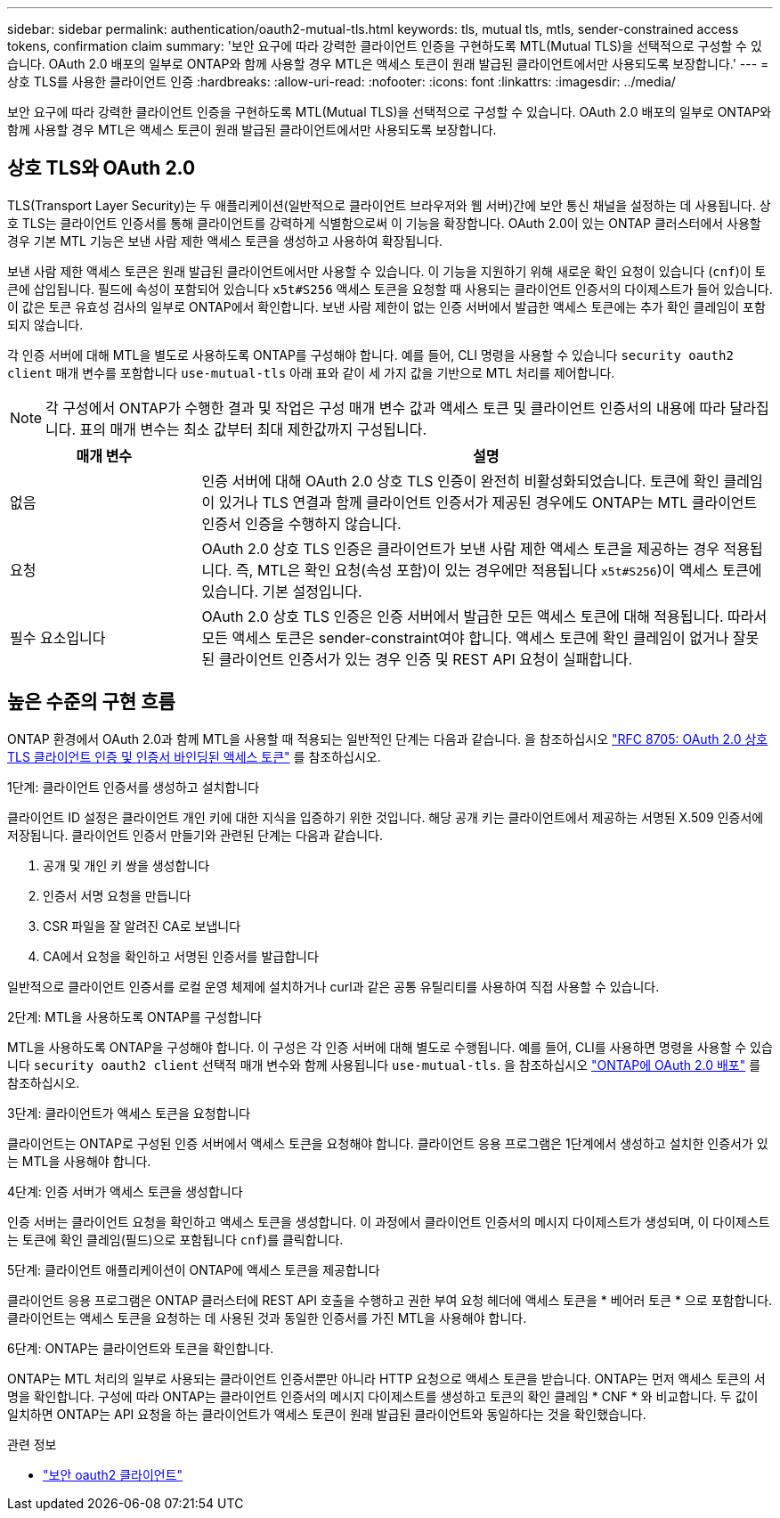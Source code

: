 ---
sidebar: sidebar 
permalink: authentication/oauth2-mutual-tls.html 
keywords: tls, mutual tls, mtls, sender-constrained access tokens, confirmation claim 
summary: '보안 요구에 따라 강력한 클라이언트 인증을 구현하도록 MTL(Mutual TLS)을 선택적으로 구성할 수 있습니다. OAuth 2.0 배포의 일부로 ONTAP와 함께 사용할 경우 MTL은 액세스 토큰이 원래 발급된 클라이언트에서만 사용되도록 보장합니다.' 
---
= 상호 TLS를 사용한 클라이언트 인증
:hardbreaks:
:allow-uri-read: 
:nofooter: 
:icons: font
:linkattrs: 
:imagesdir: ../media/


[role="lead"]
보안 요구에 따라 강력한 클라이언트 인증을 구현하도록 MTL(Mutual TLS)을 선택적으로 구성할 수 있습니다. OAuth 2.0 배포의 일부로 ONTAP와 함께 사용할 경우 MTL은 액세스 토큰이 원래 발급된 클라이언트에서만 사용되도록 보장합니다.



== 상호 TLS와 OAuth 2.0

TLS(Transport Layer Security)는 두 애플리케이션(일반적으로 클라이언트 브라우저와 웹 서버)간에 보안 통신 채널을 설정하는 데 사용됩니다. 상호 TLS는 클라이언트 인증서를 통해 클라이언트를 강력하게 식별함으로써 이 기능을 확장합니다. OAuth 2.0이 있는 ONTAP 클러스터에서 사용할 경우 기본 MTL 기능은 보낸 사람 제한 액세스 토큰을 생성하고 사용하여 확장됩니다.

보낸 사람 제한 액세스 토큰은 원래 발급된 클라이언트에서만 사용할 수 있습니다. 이 기능을 지원하기 위해 새로운 확인 요청이 있습니다 (`cnf`)이 토큰에 삽입됩니다. 필드에 속성이 포함되어 있습니다 `x5t#S256` 액세스 토큰을 요청할 때 사용되는 클라이언트 인증서의 다이제스트가 들어 있습니다. 이 값은 토큰 유효성 검사의 일부로 ONTAP에서 확인합니다. 보낸 사람 제한이 없는 인증 서버에서 발급한 액세스 토큰에는 추가 확인 클레임이 포함되지 않습니다.

각 인증 서버에 대해 MTL을 별도로 사용하도록 ONTAP를 구성해야 합니다. 예를 들어, CLI 명령을 사용할 수 있습니다 `security oauth2 client` 매개 변수를 포함합니다 `use-mutual-tls` 아래 표와 같이 세 가지 값을 기반으로 MTL 처리를 제어합니다.


NOTE: 각 구성에서 ONTAP가 수행한 결과 및 작업은 구성 매개 변수 값과 액세스 토큰 및 클라이언트 인증서의 내용에 따라 달라집니다. 표의 매개 변수는 최소 값부터 최대 제한값까지 구성됩니다.

[cols="25,75"]
|===
| 매개 변수 | 설명 


| 없음 | 인증 서버에 대해 OAuth 2.0 상호 TLS 인증이 완전히 비활성화되었습니다. 토큰에 확인 클레임이 있거나 TLS 연결과 함께 클라이언트 인증서가 제공된 경우에도 ONTAP는 MTL 클라이언트 인증서 인증을 수행하지 않습니다. 


| 요청 | OAuth 2.0 상호 TLS 인증은 클라이언트가 보낸 사람 제한 액세스 토큰을 제공하는 경우 적용됩니다. 즉, MTL은 확인 요청(속성 포함)이 있는 경우에만 적용됩니다 `x5t#S256`)이 액세스 토큰에 있습니다. 기본 설정입니다. 


| 필수 요소입니다 | OAuth 2.0 상호 TLS 인증은 인증 서버에서 발급한 모든 액세스 토큰에 대해 적용됩니다. 따라서 모든 액세스 토큰은 sender-constraint여야 합니다. 액세스 토큰에 확인 클레임이 없거나 잘못된 클라이언트 인증서가 있는 경우 인증 및 REST API 요청이 실패합니다. 
|===


== 높은 수준의 구현 흐름

ONTAP 환경에서 OAuth 2.0과 함께 MTL을 사용할 때 적용되는 일반적인 단계는 다음과 같습니다. 을 참조하십시오 https://www.rfc-editor.org/info/rfc8705["RFC 8705: OAuth 2.0 상호 TLS 클라이언트 인증 및 인증서 바인딩된 액세스 토큰"^] 를 참조하십시오.

.1단계: 클라이언트 인증서를 생성하고 설치합니다
클라이언트 ID 설정은 클라이언트 개인 키에 대한 지식을 입증하기 위한 것입니다. 해당 공개 키는 클라이언트에서 제공하는 서명된 X.509 인증서에 저장됩니다. 클라이언트 인증서 만들기와 관련된 단계는 다음과 같습니다.

. 공개 및 개인 키 쌍을 생성합니다
. 인증서 서명 요청을 만듭니다
. CSR 파일을 잘 알려진 CA로 보냅니다
. CA에서 요청을 확인하고 서명된 인증서를 발급합니다


일반적으로 클라이언트 인증서를 로컬 운영 체제에 설치하거나 curl과 같은 공통 유틸리티를 사용하여 직접 사용할 수 있습니다.

.2단계: MTL을 사용하도록 ONTAP를 구성합니다
MTL을 사용하도록 ONTAP을 구성해야 합니다. 이 구성은 각 인증 서버에 대해 별도로 수행됩니다. 예를 들어, CLI를 사용하면 명령을 사용할 수 있습니다 `security oauth2 client` 선택적 매개 변수와 함께 사용됩니다 `use-mutual-tls`. 을 참조하십시오 link:../authentication/oauth2-deploy-ontap.html["ONTAP에 OAuth 2.0 배포"] 를 참조하십시오.

.3단계: 클라이언트가 액세스 토큰을 요청합니다
클라이언트는 ONTAP로 구성된 인증 서버에서 액세스 토큰을 요청해야 합니다. 클라이언트 응용 프로그램은 1단계에서 생성하고 설치한 인증서가 있는 MTL을 사용해야 합니다.

.4단계: 인증 서버가 액세스 토큰을 생성합니다
인증 서버는 클라이언트 요청을 확인하고 액세스 토큰을 생성합니다. 이 과정에서 클라이언트 인증서의 메시지 다이제스트가 생성되며, 이 다이제스트는 토큰에 확인 클레임(필드)으로 포함됩니다 `cnf`)를 클릭합니다.

.5단계: 클라이언트 애플리케이션이 ONTAP에 액세스 토큰을 제공합니다
클라이언트 응용 프로그램은 ONTAP 클러스터에 REST API 호출을 수행하고 권한 부여 요청 헤더에 액세스 토큰을 * 베어러 토큰 * 으로 포함합니다. 클라이언트는 액세스 토큰을 요청하는 데 사용된 것과 동일한 인증서를 가진 MTL을 사용해야 합니다.

.6단계: ONTAP는 클라이언트와 토큰을 확인합니다.
ONTAP는 MTL 처리의 일부로 사용되는 클라이언트 인증서뿐만 아니라 HTTP 요청으로 액세스 토큰을 받습니다. ONTAP는 먼저 액세스 토큰의 서명을 확인합니다. 구성에 따라 ONTAP는 클라이언트 인증서의 메시지 다이제스트를 생성하고 토큰의 확인 클레임 * CNF * 와 비교합니다. 두 값이 일치하면 ONTAP는 API 요청을 하는 클라이언트가 액세스 토큰이 원래 발급된 클라이언트와 동일하다는 것을 확인했습니다.

.관련 정보
* link:https://docs.netapp.com/us-en/ontap-cli/search.html?q=security+oauth2+client["보안 oauth2 클라이언트"^]

